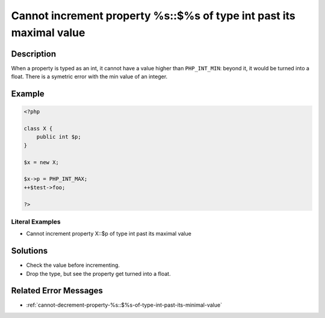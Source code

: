 .. _cannot-increment-property-%s::\$%s-of-type-int-past-its-maximal-value:

Cannot increment property %s::$%s of type int past its maximal value
--------------------------------------------------------------------
 
.. meta::
	:description:
		Cannot increment property %s::$%s of type int past its maximal value: When a property is typed as an int, it cannot have a value higher than ``PHP_INT_MIN``: beyond it, it would be turned into a float.
	:og:image: https://php-errors.readthedocs.io/en/latest/_static/logo.png
	:og:type: article
	:og:title: Cannot increment property %s::$%s of type int past its maximal value
	:og:description: When a property is typed as an int, it cannot have a value higher than ``PHP_INT_MIN``: beyond it, it would be turned into a float
	:og:url: https://php-errors.readthedocs.io/en/latest/messages/cannot-increment-property-%25s%3A%3A%24%25s-of-type-int-past-its-maximal-value.html
	:og:locale: en
	:twitter:card: summary_large_image
	:twitter:site: @exakat
	:twitter:title: Cannot increment property %s::$%s of type int past its maximal value
	:twitter:description: Cannot increment property %s::$%s of type int past its maximal value: When a property is typed as an int, it cannot have a value higher than ``PHP_INT_MIN``: beyond it, it would be turned into a float
	:twitter:creator: @exakat
	:twitter:image:src: https://php-errors.readthedocs.io/en/latest/_static/logo.png

.. raw:: html

	<script type="application/ld+json">{"@context":"https:\/\/schema.org","@graph":[{"@type":"WebPage","@id":"https:\/\/php-errors.readthedocs.io\/en\/latest\/tips\/cannot-increment-property-%s::$%s-of-type-int-past-its-maximal-value.html","url":"https:\/\/php-errors.readthedocs.io\/en\/latest\/tips\/cannot-increment-property-%s::$%s-of-type-int-past-its-maximal-value.html","name":"Cannot increment property %s::$%s of type int past its maximal value","isPartOf":{"@id":"https:\/\/www.exakat.io\/"},"datePublished":"Tue, 02 Sep 2025 05:08:34 +0000","dateModified":"Tue, 02 Sep 2025 05:08:34 +0000","description":"When a property is typed as an int, it cannot have a value higher than ``PHP_INT_MIN``: beyond it, it would be turned into a float","inLanguage":"en-US","potentialAction":[{"@type":"ReadAction","target":["https:\/\/php-tips.readthedocs.io\/en\/latest\/tips\/cannot-increment-property-%s::$%s-of-type-int-past-its-maximal-value.html"]}]},{"@type":"WebSite","@id":"https:\/\/www.exakat.io\/","url":"https:\/\/www.exakat.io\/","name":"Exakat","description":"Smart PHP static analysis","inLanguage":"en-US"}]}</script>

Description
___________
 
When a property is typed as an int, it cannot have a value higher than ``PHP_INT_MIN``: beyond it, it would be turned into a float. There is a symetric error with the min value of an integer.

Example
_______

.. code-block:: php

   <?php
   
   class X {
       public int $p;
   }
   
   $x = new X;
   
   $x->p = PHP_INT_MAX;
   ++$test->foo;
   
   ?>


Literal Examples
****************
+ Cannot increment property X::$p of type int past its maximal value

Solutions
_________

+ Check the value before incrementing.
+ Drop the type, but see the property get turned into a float.

Related Error Messages
______________________

+ :ref:`cannot-decrement-property-%s::$%s-of-type-int-past-its-minimal-value`
